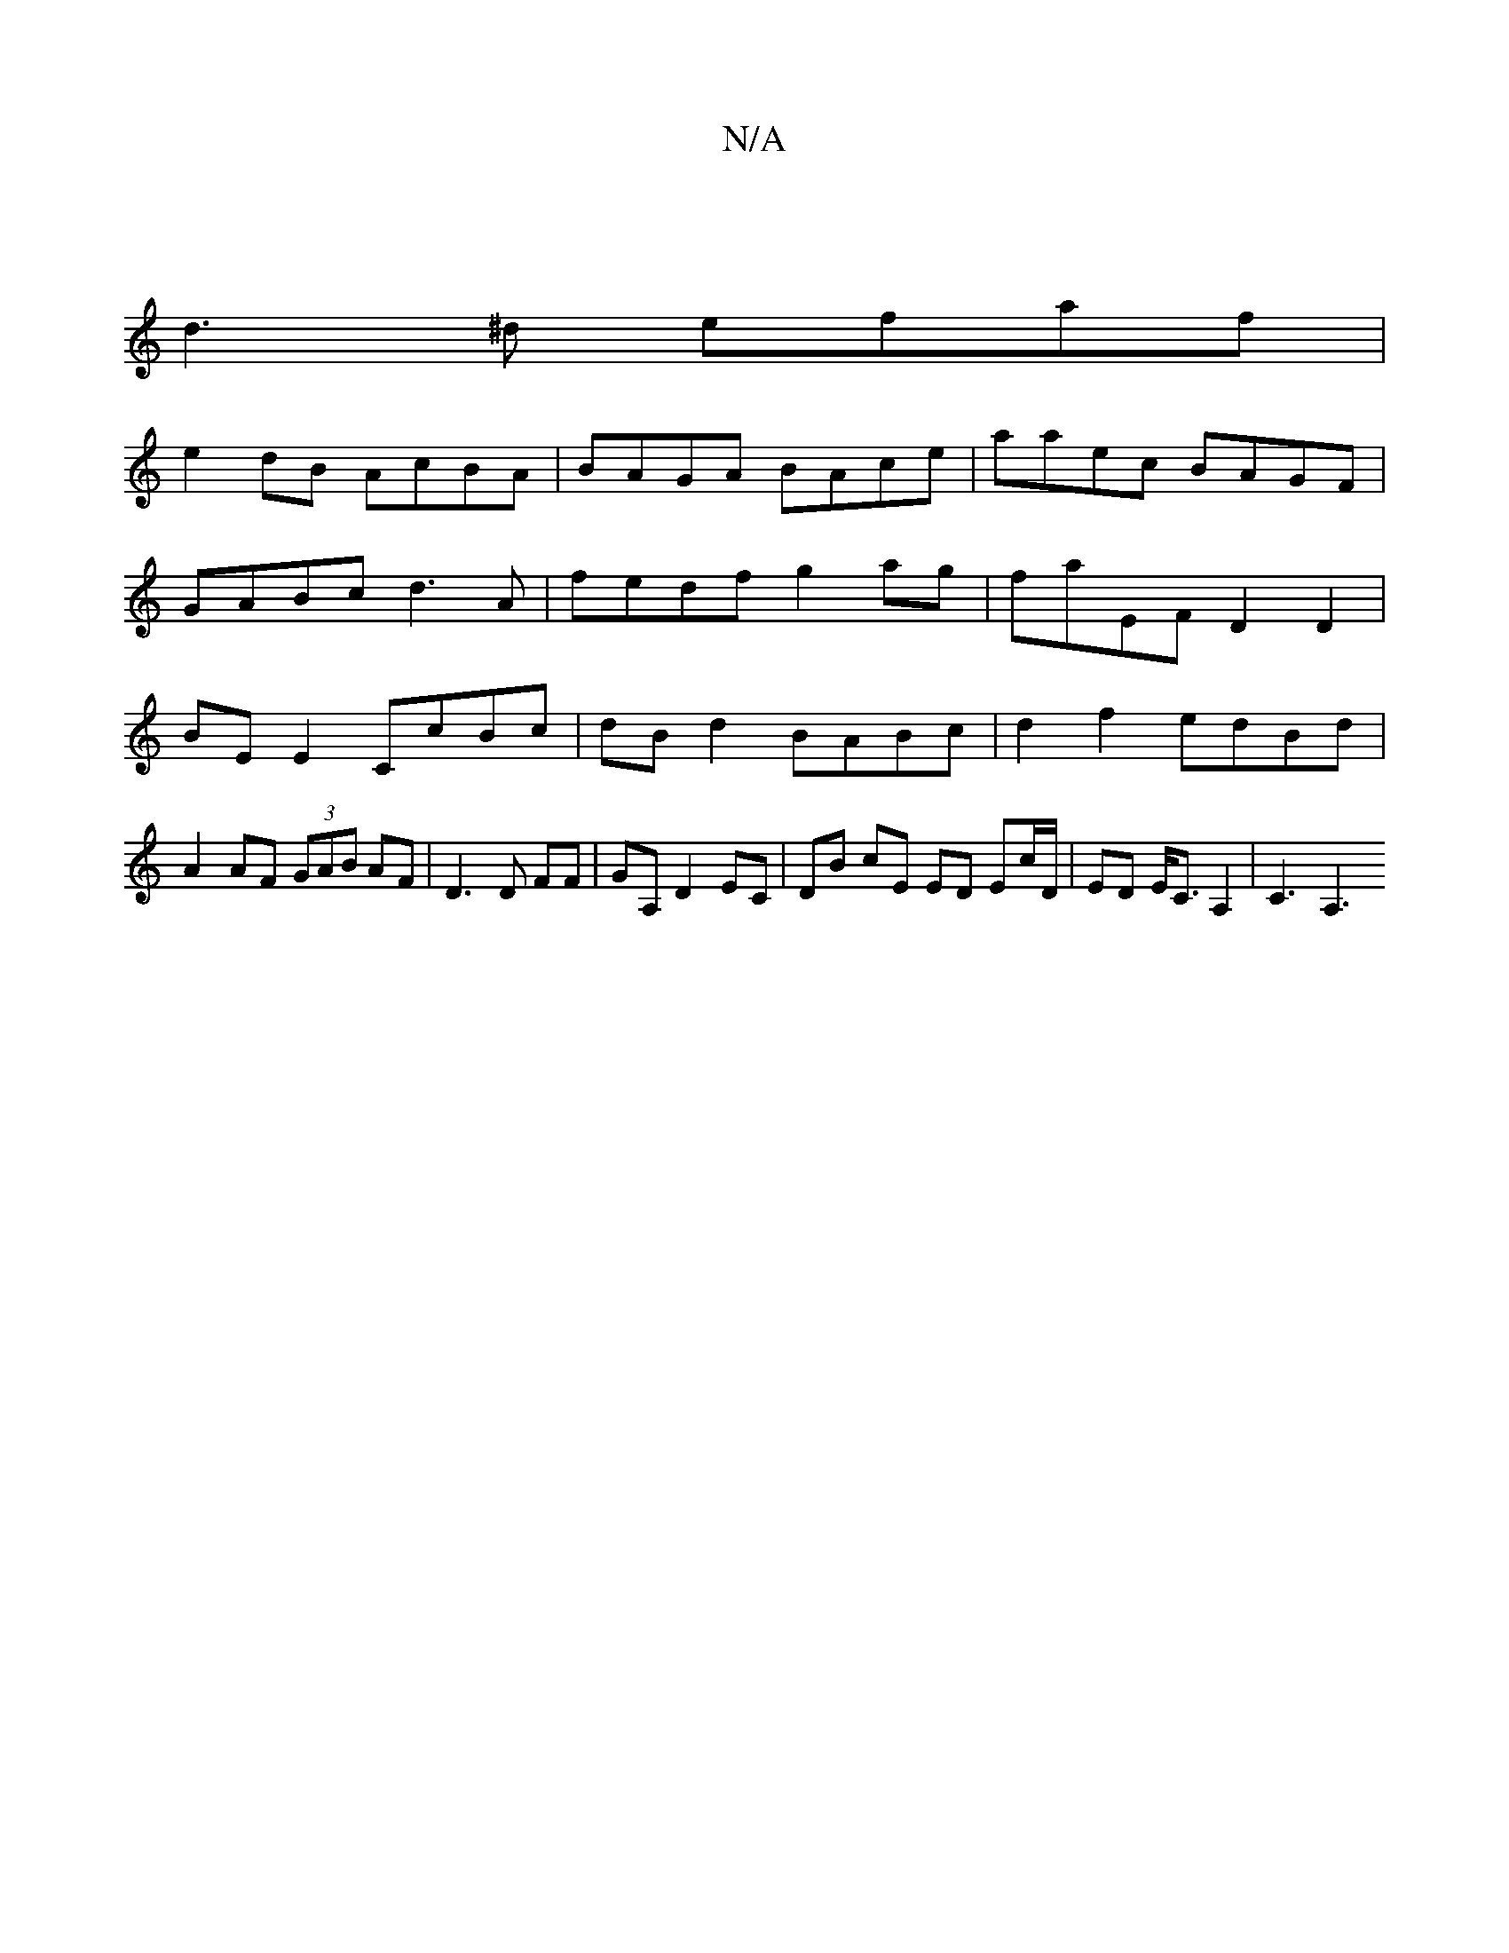 X:1
T:N/A
M:4/4
R:N/A
K:Cmajor
]
d3^d efaf |
e2 dB AcBA | BAGA BAce | aaec BAGF |
GABc d3A | fedf g2 ag | faEF D2 D2 | BEE2 CcBc | dB d2 BABc | d2f2 edBd | A2 AF (3GAB AF | D3 D FF | GA, D2 EC | DB cE ED Ec/D/ | ED E<C A,2 | C3 A,3